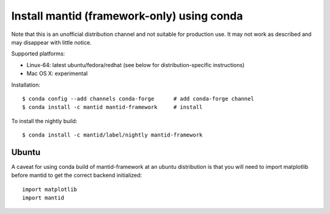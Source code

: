 ===========================================
Install mantid (framework-only) using conda
===========================================

Note that this is an unofficial distribution channel and not suitable for production use.
It may not work as described and may disappear with little notice.

Supported platforms:

* Linux-64: latest ubuntu/fedora/redhat (see below for distribution-specific instructions)
* Mac OS X: experimental

Installation::

  $ conda config --add channels conda-forge      # add conda-forge channel
  $ conda install -c mantid mantid-framework     # install


To install the nightly build::

  $ conda install -c mantid/label/nightly mantid-framework

Ubuntu
------

A caveat for using conda build of mantid-framework at an ubuntu distribution is
that you will need to import matplotlib before mantid to get the correct backend
initialized::

  import matplotlib
  import mantid
